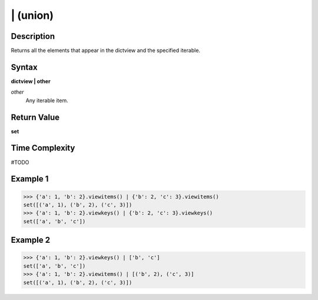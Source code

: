 =========
| (union)
=========

Description
===========
Returns all the elements that appear in the dictview and the specified iterable.

Syntax
======
**dictview | other**

*other*
    Any iterable item.

Return Value
============
**set**

Time Complexity
===============
#TODO

Example 1
=========
>>> {'a': 1, 'b': 2}.viewitems() | {'b': 2, 'c': 3}.viewitems()
set([('a', 1), ('b', 2), ('c', 3)])
>>> {'a': 1, 'b': 2}.viewkeys() | {'b': 2, 'c': 3}.viewkeys()
set(['a', 'b', 'c'])

Example 2
=========
>>> {'a': 1, 'b': 2}.viewkeys() | ['b', 'c']
set(['a', 'b', 'c'])
>>> {'a': 1, 'b': 2}.viewitems() | [('b', 2), ('c', 3)]
set([('a', 1), ('b', 2), ('c', 3)]) 
